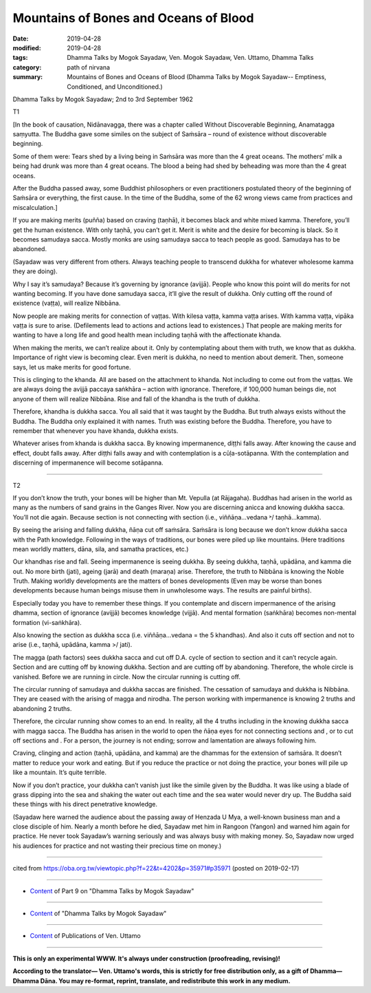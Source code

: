 ==========================================
Mountains of Bones and Oceans of Blood
==========================================

:date: 2019-04-28
:modified: 2019-04-28
:tags: Dhamma Talks by Mogok Sayadaw, Ven. Mogok Sayadaw, Ven. Uttamo, Dhamma Talks
:category: path of nirvana
:summary: Mountains of Bones and Oceans of Blood (Dhamma Talks by Mogok Sayadaw-- Emptiness, Conditioned, and Unconditioned.)

Dhamma Talks by Mogok Sayadaw; 2nd to 3rd September 1962

T1

[In the book of causation, Nidānavagga, there was a chapter called Without Discoverable Beginning, Anamatagga saṃyutta. The Buddha gave some similes on the subject of Saṁsāra – round of existence without discoverable beginning. 

Some of them were: Tears shed by a living being in Saṁsāra was more than the 4 great oceans. The mothers’ milk a being had drunk was more than 4 great oceans. The blood a being had shed by beheading was more than the 4 great oceans. 

After the Buddha passed away, some Buddhist philosophers or even practitioners postulated theory of the beginning of Saṁsāra or everything, the first cause. In the time of the Buddha, some of the 62 wrong views came from practices and miscalculation.]

If you are making merits (puñña) based on craving (taṇhā), it becomes black and white mixed kamma. Therefore, you’ll get the human existence. With only taṇhā, you can’t get it. Merit is white and the desire for becoming is black. So it becomes samudaya sacca. Mostly monks are using samudaya sacca to teach people as good. Samudaya has to be abandoned. 

(Sayadaw was very different from others. Always teaching people to transcend dukkha for whatever wholesome kamma they are doing). 

Why I say it’s samudaya? Because it’s governing by ignorance (avijjā). People who know this point will do merits for not wanting becoming. If you have done samudaya sacca, it’ll give the result of dukkha. Only cutting off the round of existence (vaṭṭa), will realize Nibbāna. 

Now people are making merits for connection of vaṭṭas. With kilesa vaṭṭa, kamma vaṭṭa arises. With kamma vaṭṭa, vipāka vaṭṭa is sure to arise. (Defilements lead to actions and actions lead to existences.) That people are making merits for wanting to have a long life and good health mean including taṇhā with the affectionate khanda. 

When making the merits, we can’t realize about it. Only by contemplating about them with truth, we know that as dukkha. Importance of right view is becoming clear. Even merit is dukkha, no need to mention about demerit. Then, someone says, let us make merits for good fortune. 

This is clinging to the khanda. All are based on the attachment to khanda. Not including to come out from the vaṭṭas. We are always doing the avijjā paccaya saṅkhāra – action with ignorance. Therefore, if 100,000 human beings die, not anyone of them will realize Nibbāna. Rise and fall of the khandha is the truth of dukkha. 

Therefore, khandha is dukkha sacca. You all said that it was taught by the Buddha. But truth always exists without the Buddha. The Buddha only explained it with names. Truth was existing before the Buddha. Therefore, you have to remember that whenever you have khanda, dukkha exists. 

Whatever arises from khanda is dukkha sacca. By knowing impermanence, diṭṭhi falls away. After knowing the cause and effect, doubt falls away. After diṭṭhi falls away and with contemplation is a cūḷa-sotāpanna. With the contemplation and discerning of impermanence will become sotāpanna.

------

T2

If you don’t know the truth, your bones will be higher than Mt. Vepulla (at Rājagaha). Buddhas had arisen in the world as many as the numbers of sand grains in the Ganges River. Now you are discerning anicca and knowing dukkha sacca. You’ll not die again. Because section is not connecting with section (i.e., viññāṇa…vedana ˃/ taṇhā…kamma). 

By seeing the arising and falling dukkha, ñāṇa cut off saṁsāra. Saṁsāra is long because we don’t know dukkha sacca with the Path knowledge. Following in the ways of traditions, our bones were piled up like mountains. (Here traditions mean worldly matters, dāna, sila, and samatha practices, etc.) 

Our khandhas rise and fall. Seeing impermanence is seeing dukkha. By seeing dukkha, taṇhā, upādāna, and kamma die out. No more birth (jati), ageing (jarā) and death (maraṇa) arise. Therefore, the truth to Nibbāna is knowing the Noble Truth. Making worldly developments are the matters of bones developments (Even may be worse than bones developments because human beings misuse them in unwholesome ways. The results are painful births). 

Especially today you have to remember these things. If you contemplate and discern impermanence of the arising dhamma, section of ignorance (avijjā) becomes knowledge (vijjā). And mental formation (saṅkhāra) becomes non-mental formation (vi-saṅkhāra). 

Also knowing the section as dukkha scca (i.e. viññāṇa…vedana = the 5 khandhas). And also it cuts off section and not to arise (i.e., taṇhā, upādāna, kamma >/ jati). 

The magga (path factors) sees dukkha sacca and cut off D.A. cycle of section to section and it can’t recycle again. Section and are cutting off by knowing dukkha. Section and are cutting off by abandoning. Therefore, the whole circle is vanished. Before we are running in circle. Now the circular running is cutting off.

The circular running of samudaya and dukkha saccas are finished. The cessation of samudaya and dukkha is Nibbāna. They are ceased with the arising of magga and nirodha. The person working with impermanence is knowing 2 truths and abandoning 2 truths. 

Therefore, the circular running show comes to an end. In reality, all the 4 truths including in the knowing dukkha sacca with magga sacca. The Buddha has arisen in the world to open the ñāṇa eyes for not connecting sections and , or to cut off sections and . For a person, the journey is not ending; sorrow and lamentation are always following him. 

Craving, clinging and action (taṇhā, upādāna, and kamma) are the dhammas for the extension of saṁsāra. It doesn’t matter to reduce your work and eating. But if you reduce the practice or not doing the practice, your bones will pile up like a mountain. It’s quite terrible. 

Now if you don’t practice, your dukkha can’t vanish just like the simile given by the Buddha. It was like using a blade of grass dipping into the sea and shaking the water out each time and the sea water would never dry up. The Buddha said these things with his direct penetrative knowledge.

(Sayadaw here warned the audience about the passing away of Henzada U Mya, a well-known business man and a close disciple of him. Nearly a month before he died, Sayadaw met him in Rangoon (Yangon) and warned him again for practice. He never took Sayadaw’s warning seriously and was always busy with making money. So, Sayadaw now urged his audiences for practice and not wasting their precious time on money.)

------

cited from https://oba.org.tw/viewtopic.php?f=22&t=4202&p=35971#p35971 (posted on 2019-02-17)

------

- `Content <{filename}pt09-content-of-part09%zh.rst>`__ of Part 9 on "Dhamma Talks by Mogok Sayadaw"

------

- `Content <{filename}content-of-dhamma-talks-by-mogok-sayadaw%zh.rst>`__ of "Dhamma Talks by Mogok Sayadaw"

------

- `Content <{filename}../publication-of-ven-uttamo%zh.rst>`__ of Publications of Ven. Uttamo

------

**This is only an experimental WWW. It's always under construction (proofreading, revising)!**

**According to the translator— Ven. Uttamo's words, this is strictly for free distribution only, as a gift of Dhamma—Dhamma Dāna. You may re-format, reprint, translate, and redistribute this work in any medium.**

..
  2019-04-26  create rst; post on 04-28